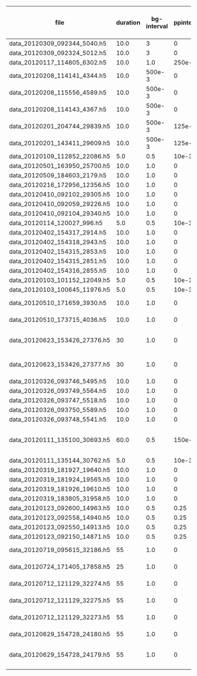 #+OPTIONS: ^:nil
| file                          | duration | bg-interval | ppinterval | Order of spike count | Spiny stellate | inhibitory | TCR | bg-stimulated | bursting? |                      |              |
|-------------------------------+----------+-------------+------------+----------------------+----------------+------------+-----+---------------+-----------+----------------------+--------------|
| data_20120309_092344_5040.h5  |     10.0 |           3 |          0 |                    5 |            240 |        300 | 100 |            20 | n         |                      |              |
| data_20120309_092324_5012.h5  |     10.0 |           3 |          0 |                    5 |            240 |        300 | 100 |            20 | n         |                      |              |
| data_20120117_114805_6302.h5  |     10.0 |         1.0 |     250e-3 |                  200 |            240 |          0 | 100 |            20 | y         |                      |              |
| data_20120208_114141_4344.h5  |     10.0 |      500e-3 |          0 |                 19.8 |            240 |        300 | 100 |            20 | n         |                      |              |
| data_20120208_115556_4589.h5  |     10.0 |      500e-3 |          0 |                 18.3 |            240 |        300 | 100 |            20 | n         |                      |              |
| data_20120208_114143_4367.h5  |     10.0 |      500e-3 |          0 |                 20.1 |            240 |        300 | 100 |            20 | n         |                      |              |
| data_20120201_204744_29839.h5 |     10.0 |      500e-3 |     125e-3 |                 14.6 |            240 |        300 | 100 |            10 | n         |                      |              |
| data_20120201_143411_29609.h5 |     10.0 |      500e-3 |     125e-3 |                 16.4 |            240 |        300 | 100 |            10 | n         |                      |              |
| data_20120109_112852_22086.h5 |      5.0 |         0.5 |      10e-3 |                  0.0 |            240 |        100 | 100 |            20 | INVALID   |                      |              |
| data_20120501_163950_25700.h5 |     10.0 |         1.0 |          0 |                 14.9 |           1000 |        300 | 100 |            20 | n         |                      |              |
| data_20120509_184603_2179.h5  |     10.0 |         1.0 |          0 |                 57.9 |            100 |         30 |  10 |            20 | y         |                      |              |
| data_20120216_172956_12356.h5 |     10.0 |         1.0 |          0 |                 13.5 |            240 |        300 | 100 |            20 | n         |                      |              |
| data_20120410_092102_29305.h5 |     10.0 |         1.0 |          0 |                 10.6 |            240 |        300 | 100 |            20 | n         |                      |              |
| data_20120410_092059_29226.h5 |     10.0 |         1.0 |          0 |                 10.9 |            240 |        300 | 100 |            20 | n         |                      |              |
| data_20120410_092104_29340.h5 |     10.0 |         1.0 |          0 |                 10.7 |            240 |        300 | 100 |            20 | n         |                      |              |
| data_20120114_120027_996.h5   |      5.0 |         0.5 |      10e-3 |                  0.0 |            240 |          0 | 100 |            50 | INVALID   |                      |              |
| data_20120402_154317_2914.h5  |     10.0 |         1.0 |          0 |                 10.7 |            240 |        300 | 100 |            20 | n         |                      |              |
| data_20120402_154318_2943.h5  |     10.0 |         1.0 |          0 |                  9.6 |            240 |        300 | 100 |            20 | n         |                      |              |
| data_20120402_154315_2853.h5  |     10.0 |         1.0 |          0 |                 10.8 |            240 |        300 | 100 |            20 | n         |                      |              |
| data_20120402_154315_2851.h5  |     10.0 |         1.0 |          0 |                 10.6 |            240 |        300 | 100 |            20 | n         |                      |              |
| data_20120402_154316_2855.h5  |     10.0 |         1.0 |          0 |                  8.9 |            240 |        300 | 100 |            20 | n         |                      |              |
| data_20120103_101152_12049.h5 |      5.0 |         0.5 |      10e-3 |                  0.0 |             20 |        120 |  20 |            10 | INVALID   |                      |              |
| data_20120103_100645_11976.h5 |      5.0 |         0.5 |      10e-3 |                  0.5 |            240 |        570 | 100 |             0 | n         |                      |              |
| data_20120510_171659_3930.h5  |     10.0 |         1.0 |          0 |                 40.5 |            100 |         30 |  10 |            20 | y         | 20-30 ms             | 3-5 spikes   |
| data_20120510_173715_4036.h5  |     10.0 |         1.0 |          0 |                 38.1 |            100 |         30 |  10 |            20 | y         | 30 ms                | 3-5 spikes   |
| data_20120623_153426_27376.h5 |       30 |         1.0 |          0 |                477.2 |            240 |         27 | 100 |             5 | y         | 50 ms                | 13-17 spikes |
| data_20120623_153426_27377.h5 |       30 |         1.0 |          0 |                497.6 |            240 |         27 | 100 |             5 | y         | 50-60 ms             | 15-17 spikes |
| data_20120326_093746_5495.h5  |     10.0 |         1.0 |          0 |                  9.7 |            240 |        300 | 100 |            20 | n         |                      |              |
| data_20120326_093749_5564.h5  |     10.0 |         1.0 |          0 |                 12.6 |            240 |        300 | 100 |            20 | n         |                      |              |
| data_20120326_093747_5518.h5  |     10.0 |         1.0 |          0 |                 12.0 |            240 |        300 | 100 |            20 | n         |                      |              |
| data_20120326_093750_5589.h5  |     10.0 |         1.0 |          0 |                 11.5 |            240 |        300 | 100 |            20 | n         |                      |              |
| data_20120326_093748_5541.h5  |     10.0 |         1.0 |          0 |                 11.4 |            240 |        300 | 100 |            20 | n         |                      |              |
| data_20120111_135100_30693.h5 |     60.0 |         0.5 |     150e-3 |                  3.4 |            240 |          0 | 100 |            50 | n         | ONLY ONE CELL SPIKED |              |
| data_20120111_135144_30762.h5 |      5.0 |         0.5 |      10e-3 |                  0.0 |            240 |        100 | 100 |            20 | INVALID   |                      |              |
| data_20120319_181927_19640.h5 |     10.0 |         1.0 |          0 |                  0.0 |            240 |        300 | 100 |             0 | INVALID   |                      |              |
| data_20120319_181924_19565.h5 |     10.0 |         1.0 |          0 |                  0.0 |            240 |        300 | 100 |             0 | INVALID   |                      |              |
| data_20120319_181926_19610.h5 |     10.0 |         1.0 |          0 |                  0.0 |            240 |        300 | 100 |             0 | INVALID   |                      |              |
| data_20120319_183805_31958.h5 |     10.0 |         1.0 |          0 |                  8.4 |            240 |        300 | 100 |            20 | n         |                      |              |
| data_20120123_092600_14963.h5 |     10.0 |         0.5 |       0.25 |                 17.2 |            240 |        200 | 100 |            20 | n         |                      |              |
| data_20120123_092558_14940.h5 |     10.0 |         0.5 |       0.25 |                 17.0 |            240 |        200 | 100 |            20 | n         |                      |              |
| data_20120123_092550_14913.h5 |     10.0 |         0.5 |       0.25 |                 15.7 |            240 |        200 | 100 |            20 | n         |                      |              |
| data_20120123_092150_14871.h5 |     10.0 |         0.5 |       0.25 |                 16.3 |            240 |        200 | 100 |            20 | n         |                      |              |
| data_20120719_095615_32186.h5 |       55 |         1.0 |          0 |                302.6 |            240 |         87 | 100 |             5 | y         | 25-40 ms             | 6-9 spikes   |
| data_20120724_171405_17858.h5 |       25 |         1.0 |          0 |                 95.7 |            240 |         87 | 100 |             5 | y         | 30-40 ms             | 7-10 spikes  |
| data_20120712_121129_32274.h5 |       55 |         1.0 |          0 |                495.0 |            240 |         57 | 100 |             5 | y         | 30-40 ms             | 6-9 spikes   |
| data_20120712_121129_32275.h5 |       55 |         1.0 |          0 |                477.4 |            240 |         57 | 100 |             5 | y         | 30 ms                | 7 spikes     |
| data_20120712_121129_32273.h5 |       55 |         1.0 |          0 |                452.0 |            240 |         57 | 100 |             5 | y         | 40 ms                | 9 spikes     |
| data_20120629_154728_24180.h5 |       55 |         1.0 |          0 |                938.3 |            240 |         27 | 100 |             5 | y         | 50 ms                | 15 spikes    |
| data_20120629_154728_24179.h5 |       55 |         1.0 |          0 |                928.8 |            240 |         27 | 100 |             5 | y         | 50-55 ms             | 11-16 spikes |
|                               |          |             |            |                      |                |            |     |               |           |                      |              |
